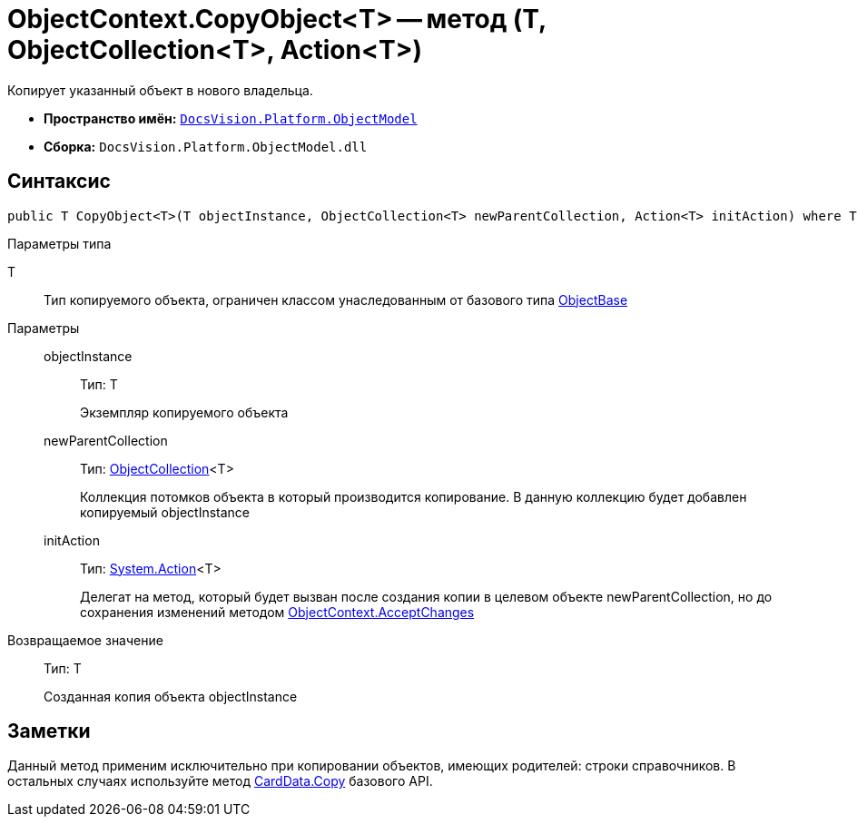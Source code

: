 = ObjectContext.CopyObject<T> -- метод (T, ObjectCollection<T>, Action<T>)

Копирует указанный объект в нового владельца.

* *Пространство имён:* `xref:api/DocsVision/Platform/ObjectModel/ObjectModel_NS.adoc[DocsVision.Platform.ObjectModel]`
* *Сборка:* `DocsVision.Platform.ObjectModel.dll`

== Синтаксис

[source,csharp]
----
public T CopyObject<T>(T objectInstance, ObjectCollection<T> newParentCollection, Action<T> initAction) where T : ObjectBase
----

Параметры типа

T::
Тип копируемого объекта, ограничен классом унаследованным от базового типа xref:api/DocsVision/Platform/ObjectModel/ObjectBase_CL.adoc[ObjectBase]

Параметры::
objectInstance:::
Тип: T
+
Экземпляр копируемого объекта
newParentCollection:::
Тип: xref:api/DocsVision/Platform/ObjectModel/ObjectCollection_CL.adoc[ObjectCollection]<T>
+
Коллекция потомков объекта в который производится копирование. В данную коллекцию будет добавлен копируемый objectInstance
initAction:::
Тип: http://msdn.microsoft.com/ru-ru/library/018hxwa8.aspx[System.Action]<T>
+
Делегат на метод, который будет вызван после создания копии в целевом объекте newParentCollection, но до сохранения изменений методом xref:api/DocsVision/Platform/ObjectModel/ObjectContext.AcceptChanges_MT.adoc[ObjectContext.AcceptChanges]

Возвращаемое значение::
Тип: T
+
Созданная копия объекта objectInstance

== Заметки

Данный метод применим исключительно при копировании объектов, имеющих родителей: строки справочников. В остальных случаях используйте метод xref:api/DocsVision/Platform/ObjectManager/CardData.Copy_MT.adoc[CardData.Copy] базового API.
